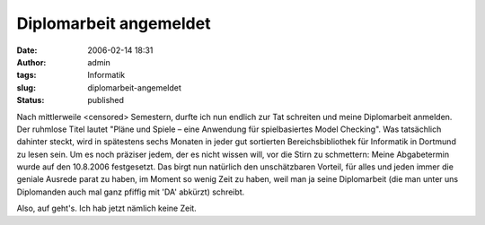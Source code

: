 Diplomarbeit angemeldet
#######################
:date: 2006-02-14 18:31
:author: admin
:tags: Informatik
:slug: diplomarbeit-angemeldet
:status: published

Nach mittlerweile <censored> Semestern, durfte ich nun endlich zur Tat schreiten
und meine Diplomarbeit anmelden. Der ruhmlose Titel lautet "Pläne und
Spiele – eine Anwendung für spielbasiertes Model Checking". Was
tatsächlich dahinter steckt, wird in spätestens sechs Monaten in jeder
gut sortierten Bereichsbibliothek für Informatik in Dortmund zu lesen
sein. Um es noch präziser jedem, der es nicht wissen will, vor die Stirn
zu schmettern: Meine Abgabetermin wurde auf den 10.8.2006 festgesetzt.
Das birgt nun natürlich den unschätzbaren Vorteil, für alles und jeden
immer die geniale Ausrede parat zu haben, im Moment so wenig Zeit zu
haben, weil man ja seine Diplomarbeit (die man unter uns Diplomanden
auch mal ganz pfiffig mit 'DA' abkürzt) schreibt.

Also, auf geht's. Ich hab jetzt nämlich keine Zeit.
